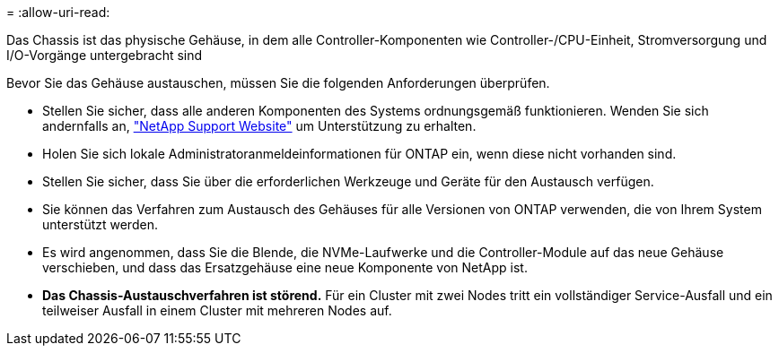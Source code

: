 = 
:allow-uri-read: 


Das Chassis ist das physische Gehäuse, in dem alle Controller-Komponenten wie Controller-/CPU-Einheit, Stromversorgung und I/O-Vorgänge untergebracht sind

Bevor Sie das Gehäuse austauschen, müssen Sie die folgenden Anforderungen überprüfen.

* Stellen Sie sicher, dass alle anderen Komponenten des Systems ordnungsgemäß funktionieren. Wenden Sie sich andernfalls an, http://mysupport.netapp.com/["NetApp Support Website"^] um Unterstützung zu erhalten.
* Holen Sie sich lokale Administratoranmeldeinformationen für ONTAP ein, wenn diese nicht vorhanden sind.
* Stellen Sie sicher, dass Sie über die erforderlichen Werkzeuge und Geräte für den Austausch verfügen.
* Sie können das Verfahren zum Austausch des Gehäuses für alle Versionen von ONTAP verwenden, die von Ihrem System unterstützt werden.
* Es wird angenommen, dass Sie die Blende, die NVMe-Laufwerke und die Controller-Module auf das neue Gehäuse verschieben, und dass das Ersatzgehäuse eine neue Komponente von NetApp ist.
* *Das Chassis-Austauschverfahren ist störend.* Für ein Cluster mit zwei Nodes tritt ein vollständiger Service-Ausfall und ein teilweiser Ausfall in einem Cluster mit mehreren Nodes auf.

